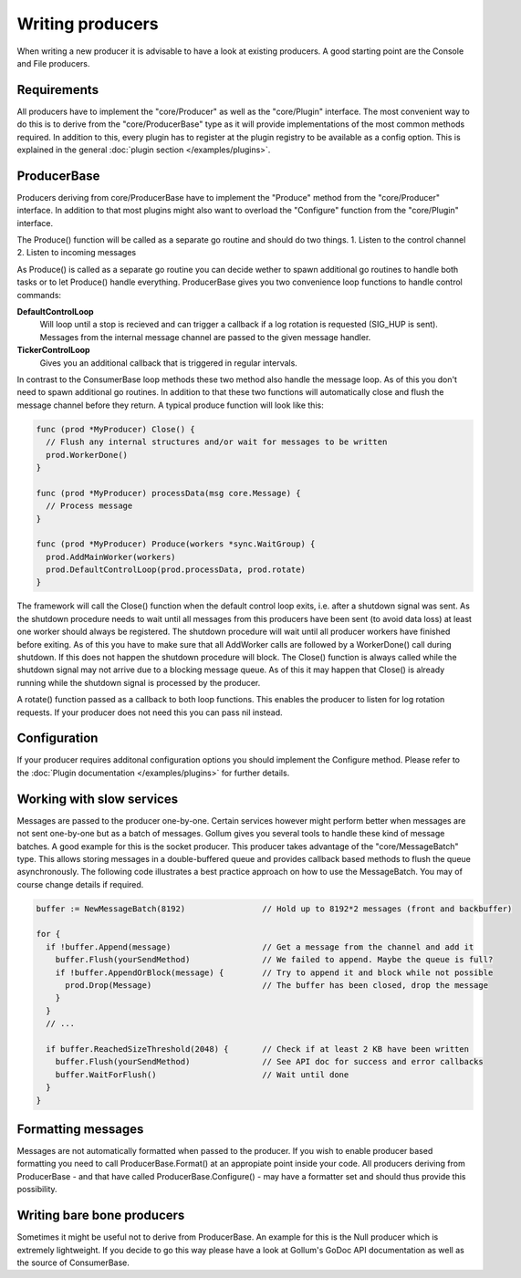 Writing producers
=================

When writing a new producer it is advisable to have a look at existing producers.
A good starting point are the Console and File producers.

Requirements
------------

All producers have to implement the "core/Producer" as well as the "core/Plugin" interface.
The most convenient way to do this is to derive from the "core/ProducerBase" type as it will provide implementations of the most common methods required.
In addition to this, every plugin has to register at the plugin registry to be available as a config option.
This is explained in the general :doc:`plugin section </examples/plugins>`.

ProducerBase
------------

Producers deriving from core/ProducerBase have to implement the "Produce" method from the "core/Producer" interface.
In addition to that most plugins might also want to overload the "Configure" function from the "core/Plugin" interface.

The Produce() function will be called as a separate go routine and should do two things.
1. Listen to the control channel
2. Listen to incoming messages

As Produce() is called as a separate go routine you can decide wether to spawn additional go routines to handle both tasks or to let Produce() handle everything.
ProducerBase gives you two convenience loop functions to handle control commands:

**DefaultControlLoop**
  Will loop until a stop is recieved and can trigger a callback if a log rotation is requested (SIG_HUP is sent).
  Messages from the internal message channel are passed to the given message handler.

**TickerControlLoop**
  Gives you an additional callback that is triggered in regular intervals.

In contrast to the ConsumerBase loop methods these two method also handle the message loop.
As of this you don't need to spawn additional go routines.
In addition to that these two functions will automatically close and flush the message channel before they return.
A typical produce function will look like this:

.. code-block:: go

  func (prod *MyProducer) Close() {
    // Flush any internal structures and/or wait for messages to be written
    prod.WorkerDone()
  }

  func (prod *MyProducer) processData(msg core.Message) {
    // Process message
  }

  func (prod *MyProducer) Produce(workers *sync.WaitGroup) {
    prod.AddMainWorker(workers)
    prod.DefaultControlLoop(prod.processData, prod.rotate)
  }

The framework will call the Close() function when the default control loop exits, i.e. after a shutdown signal was sent.
As the shutdown procedure needs to wait until all messages from this producers have been sent (to avoid data loss) at least one worker should always be registered.
The shutdown procedure will wait until all producer workers have finished before exiting.
As of this you have to make sure that all AddWorker calls are followed by a WorkerDone() call during shutdown.
If this does not happen the shutdown procedure will block.
The Close() function is always called while the shutdown signal may not arrive due to a blocking message queue.
As of this it may happen that Close() is already running while the shutdown signal is processed by the producer.

A rotate() function passed as a callback to both loop functions.
This enables the producer to listen for log rotation requests.
If your producer does not need this you can pass nil instead.

Configuration
-------------

If your producer requires additonal configuration options you should implement the Configure method.
Please refer to the :doc:`Plugin documentation </examples/plugins>` for further details.

Working with slow services
--------------------------

Messages are passed to the producer one-by-one.
Certain services however might perform better when messages are not sent one-by-one but as a batch of messages.
Gollum gives you several tools to handle these kind of message batches.
A good example for this is the socket producer.
This producer takes advantage of the "core/MessageBatch" type.
This allows storing messages in a double-buffered queue and provides callback based methods to flush the queue asynchronously.
The following code illustrates a best practice approach on how to use the MessageBatch.
You may of course change details if required.

.. code-block:: go

  buffer := NewMessageBatch(8192)                // Hold up to 8192*2 messages (front and backbuffer)

  for {
    if !buffer.Append(message)                   // Get a message from the channel and add it
      buffer.Flush(yourSendMethod)               // We failed to append. Maybe the queue is full?
      if !buffer.AppendOrBlock(message) {        // Try to append it and block while not possible
        prod.Drop(Message)                       // The buffer has been closed, drop the message
      }
    }
    // ...

    if buffer.ReachedSizeThreshold(2048) {       // Check if at least 2 KB have been written
      buffer.Flush(yourSendMethod)               // See API doc for success and error callbacks
      buffer.WaitForFlush()                      // Wait until done
    }
  }

Formatting messages
-------------------

Messages are not automatically formatted when passed to the producer.
If you wish to enable producer based formatting you need to call ProducerBase.Format() at an appropiate point inside your code.
All producers deriving from ProducerBase - and that have called ProducerBase.Configure() - may have a formatter set and should thus provide this possibility.

Writing bare bone producers
---------------------------

Sometimes it might be useful not to derive from ProducerBase.
An example for this is the Null producer which is extremely lightweight.
If you decide to go this way please have a look at Gollum's GoDoc API documentation as well as the source of ConsumerBase.
